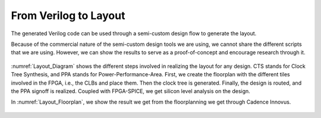 From Verilog to Layout
~~~~~~~~~~~~~~~~~~~~~~

The generated Verilog code can be used through a semi-custom design flow to generate the layout.

Because of the commercial nature of the semi-custom design tools we are using,  we cannot share the different scripts that we are using. However, we can show the results to serve as a proof-of-concept and encourage research through it. 
 
.. _Layout_Diagram:

.. figure:: ./figures/Layout_Diagram.png
   :scale: 30%
   :alt: Diagram of the Layouting process

:numref:`Layout_Diagram` shows the different steps involved in realizing the layout for any design. CTS stands for Clock Tree Synthesis, and PPA stands for Power-Performance-Area. First, we create the floorplan with the different tiles involved in the FPGA, i.e., the CLBs and place them. Then the clock tree is generated. Finally, the design is routed, and the PPA signoff is realized. Coupled with FPGA-SPICE, we get silicon level analysis on the design.

In :numref:`Layout_Floorplan`, we show the result we get from the floorplanning we get through Cadence Innovus. 

.. _Layout_Floorplan:

.. figure:: ./figures/fpga_asap_10x10_floorplan.png
   :scale: 30%
   :alt: Florplan of a 10x10 FPGA








